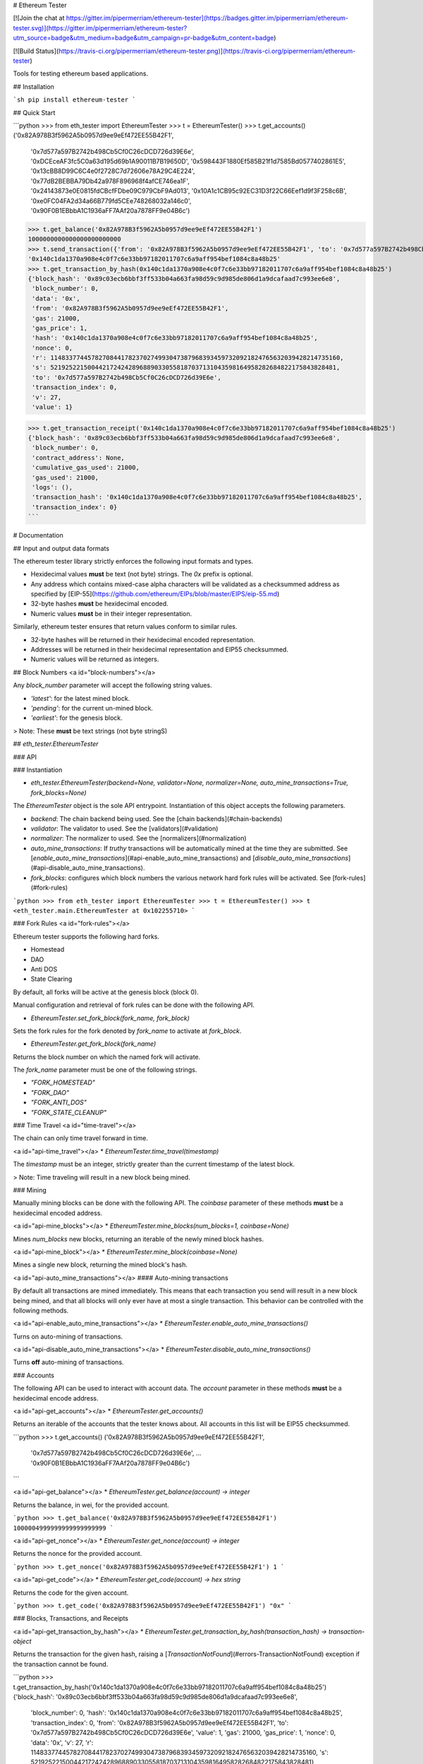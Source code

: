 # Ethereum Tester

[![Join the chat at https://gitter.im/pipermerriam/ethereum-tester](https://badges.gitter.im/pipermerriam/ethereum-tester.svg)](https://gitter.im/pipermerriam/ethereum-tester?utm_source=badge&utm_medium=badge&utm_campaign=pr-badge&utm_content=badge)

[![Build Status](https://travis-ci.org/pipermerriam/ethereum-tester.png)](https://travis-ci.org/pipermerriam/ethereum-tester)


Tools for testing ethereum based applications.


## Installation

```sh
pip install ethereum-tester
```


## Quick Start

```python
>>> from eth_tester import EthereumTester
>>> t = EthereumTester()
>>> t.get_accounts()
('0x82A978B3f5962A5b0957d9ee9eEf472EE55B42F1',
 '0x7d577a597B2742b498Cb5Cf0C26cDCD726d39E6e',
 '0xDCEceAF3fc5C0a63d195d69b1A90011B7B19650D',
 '0x598443F1880Ef585B21f1d7585Bd0577402861E5',
 '0x13cBB8D99C6C4e0f2728C7d72606e78A29C4E224',
 '0x77dB2BEBBA79Db42a978F896968f4afCE746ea1F',
 '0x24143873e0E0815fdCBcfFDbe09C979CbF9Ad013',
 '0x10A1c1CB95c92EC31D3f22C66Eef1d9f3F258c6B',
 '0xe0FC04FA2d34a66B779fd5CEe748268032a146c0',
 '0x90F0B1EBbbA1C1936aFF7AAf20a7878FF9e04B6c')
>>> t.get_balance('0x82A978B3f5962A5b0957d9ee9eEf472EE55B42F1')
1000000000000000000000000
>>> t.send_transaction({'from': '0x82A978B3f5962A5b0957d9ee9eEf472EE55B42F1', 'to': '0x7d577a597B2742b498Cb5Cf0C26cDCD726d39E6e', 'gas': 21000, 'value': 1})
'0x140c1da1370a908e4c0f7c6e33bb97182011707c6a9aff954bef1084c8a48b25'
>>> t.get_transaction_by_hash(0x140c1da1370a908e4c0f7c6e33bb97182011707c6a9aff954bef1084c8a48b25')
{'block_hash': '0x89c03ecb6bbf3ff533b04a663fa98d59c9d985de806d1a9dcafaad7c993ee6e8',
 'block_number': 0,
 'data': '0x',
 'from': '0x82A978B3f5962A5b0957d9ee9eEf472EE55B42F1',
 'gas': 21000,
 'gas_price': 1,
 'hash': '0x140c1da1370a908e4c0f7c6e33bb97182011707c6a9aff954bef1084c8a48b25',
 'nonce': 0,
 'r': 114833774457827084417823702749930473879683934597320921824765632039428214735160,
 's': 52192522150044217242428968890330558187037131043598164958282684822175843828481,
 'to': '0x7d577a597B2742b498Cb5Cf0C26cDCD726d39E6e',
 'transaction_index': 0,
 'v': 27,
 'value': 1}

>>> t.get_transaction_receipt('0x140c1da1370a908e4c0f7c6e33bb97182011707c6a9aff954bef1084c8a48b25')
{'block_hash': '0x89c03ecb6bbf3ff533b04a663fa98d59c9d985de806d1a9dcafaad7c993ee6e8',
 'block_number': 0,
 'contract_address': None,
 'cumulative_gas_used': 21000,
 'gas_used': 21000,
 'logs': (),
 'transaction_hash': '0x140c1da1370a908e4c0f7c6e33bb97182011707c6a9aff954bef1084c8a48b25',
 'transaction_index': 0}
```


# Documentation

## Input and output data formats

The ethereum tester library strictly enforces the following input formats and
types.

* Hexidecimal values **must** be text (not byte) strings.  The `0x` prefix is optional.
* Any address which contains mixed-case alpha characters will be validated as a checksummed address as specified by [EIP-55](https://github.com/ethereum/EIPs/blob/master/EIPS/eip-55.md)
* 32-byte hashes **must** be hexidecimal encoded.
* Numeric values **must** be in their integer representation.

Similarly, ethereum tester ensures that return values conform to similar rules.

* 32-byte hashes will be returned in their hexidecimal encoded representation.
* Addresses will be returned in their hexidecimal representation and EIP55 checksummed.
* Numeric values will be returned as integers.


## Block Numbers
<a id="block-numbers"></a>

Any `block_number` parameter will accept the following string values.

* `'latest'`: for the latest mined block.
* `'pending'`: for the current un-mined block.
* `'earliest'`: for the genesis block.

> Note: These **must** be text strings (not byte stringS)


## `eth_tester.EthereumTester`

### API

### Instantiation

* `eth_tester.EthereumTester(backend=None, validator=None, normalizer=None, auto_mine_transactions=True, fork_blocks=None)`

The `EthereumTester` object is the sole API entrypoint.  Instantiation of this
object accepts the following parameters.

- `backend`: The chain backend being used.  See the [chain backends](#chain-backends)
- `validator`: The validator to used.  See the [validators](#validation)
- `normalizer`: The normalizer to used.  See the [normalizers](#normalization)
- `auto_mine_transactions`: If *truthy* transactions will be automatically mined at the time they are submitted.  See [`enable_auto_mine_transactions`](#api-enable_auto_mine_transactions) and [`disable_auto_mine_transactions`](#api-disable_auto_mine_transactions).
- `fork_blocks`: configures which block numbers the various network hard fork rules will be activated.  See [fork-rules](#fork-rules)


```python
>>> from eth_tester import EthereumTester
>>> t = EthereumTester()
>>> t
<eth_tester.main.EthereumTester at 0x102255710>
```


### Fork Rules
<a id="fork-rules"></a>

Ethereum tester supports the following hard forks.

- Homestead
- DAO
- Anti DOS
- State Clearing

By default, all forks will be active at the genesis block (block 0).

Manual configuration and retrieval of fork rules can be done with the following
API.

* `EthereumTester.set_fork_block(fork_name, fork_block)`

Sets the fork rules for the fork denoted by `fork_name` to activate at `fork_block`.

* `EthereumTester.get_fork_block(fork_name)`

Returns the block number on which the named fork will activate.


The `fork_name` parameter must be one of the following strings.

- `"FORK_HOMESTEAD"`
- `"FORK_DAO"`
- `"FORK_ANTI_DOS"`
- `"FORK_STATE_CLEANUP"`


### Time Travel
<a id="time-travel"></a>

The chain can only time travel forward in time.

<a id="api-time_travel"></a>
* `EthereumTester.time_travel(timestamp)`

The `timestamp` must be an integer, strictly greater than the current timestamp
of the latest block.  

> Note: Time traveling will result in a new block being mined.


### Mining

Manually mining blocks can be done with the following API.  The `coinbase`
parameter of these methods **must** be a hexidecimal encoded address.

<a id="api-mine_blocks"></a>
* `EthereumTester.mine_blocks(num_blocks=1, coinbase=None)`

Mines `num_blocks` new blocks, returning an iterable of the newly mined block hashes.


<a id="api-mine_block"></a>
* `EthereumTester.mine_block(coinbase=None)`

Mines a single new block, returning the mined block's hash.


<a id="api-auto_mine_transactions"></a>
#### Auto-mining transactions

By default all transactions are mined immediately.  This means that each transaction you send will result in a new block being mined, and that all blocks will only ever have at most a single transaction.  This behavior can be controlled with the following methods.

<a id="api-enable_auto_mine_transactions"></a>
* `EthereumTester.enable_auto_mine_transactions()`

Turns on auto-mining of transactions.

<a id="api-disable_auto_mine_transactions"></a>
* `EthereumTester.disable_auto_mine_transactions()`

Turns **off** auto-mining of transactions.


### Accounts

The following API can be used to interact with account data.  The `account`
parameter in these methods **must** be a hexidecimal encode address.

<a id="api-get_accounts"></a>
* `EthereumTester.get_accounts()`

Returns an iterable of the accounts that the tester knows about.  All accounts
in this list will be EIP55 checksummed.

```python
>>> t.get_accounts()
('0x82A978B3f5962A5b0957d9ee9eEf472EE55B42F1',
 '0x7d577a597B2742b498Cb5Cf0C26cDCD726d39E6e',
 ...
 '0x90F0B1EBbbA1C1936aFF7AAf20a7878FF9e04B6c')
```


<a id="api-get_balance"></a>
* `EthereumTester.get_balance(account) -> integer`

Returns the balance, in wei, for the provided account.

```python
>>> t.get_balance('0x82A978B3f5962A5b0957d9ee9eEf472EE55B42F1')
1000004999999999999999999
```


<a id="api-get_nonce"></a>
* `EthereumTester.get_nonce(account) -> integer`

Returns the nonce for the provided account.

```python
>>> t.get_nonce('0x82A978B3f5962A5b0957d9ee9eEf472EE55B42F1')
1
```

<a id="api-get_code"></a>
* `EthereumTester.get_code(account) -> hex string`

Returns the code for the given account.

```python
>>> t.get_code('0x82A978B3f5962A5b0957d9ee9eEf472EE55B42F1')
"0x"
```


### Blocks, Transactions, and Receipts

<a id="api-get_transaction_by_hash"></a>
* `EthereumTester.get_transaction_by_hash(transaction_hash) -> transaction-object`

Returns the transaction for the given hash, raising a
[`TransactionNotFound`](#errors-TransactionNotFound) exception if the
transaction cannot be found.

```python
>>> t.get_transaction_by_hash('0x140c1da1370a908e4c0f7c6e33bb97182011707c6a9aff954bef1084c8a48b25')
{'block_hash': '0x89c03ecb6bbf3ff533b04a663fa98d59c9d985de806d1a9dcafaad7c993ee6e8',
 'block_number': 0,
 'hash': '0x140c1da1370a908e4c0f7c6e33bb97182011707c6a9aff954bef1084c8a48b25',
 'transaction_index': 0,
 'from': '0x82A978B3f5962A5b0957d9ee9eEf472EE55B42F1',
 'to': '0x7d577a597B2742b498Cb5Cf0C26cDCD726d39E6e',
 'value': 1,
 'gas': 21000,
 'gas_price': 1,
 'nonce': 0,
 'data': '0x',
 'v': 27,
 'r': 114833774457827084417823702749930473879683934597320921824765632039428214735160,
 's': 52192522150044217242428968890330558187037131043598164958282684822175843828481}
```

> Note: For unmined transaction, `transaction_index`, `block_number` and `block_hash` will all be `None`.


<a id="api-get_block_by_numbera>
* `EthereumTester.get_block_by_number(block_number, full_transactions=False) -> block-object`

Returns the block for the given `block_number`.  See [block
numbers](#block-numbers) for named block numbers you can use.  If
`full_transactions` is truthy, then the transactions array will be populated
with full transaction objects as opposed to their hashes.

Raises [`BlockNotFound`](#errors-BlockNotFound) if a block for the given number
cannot be found.

```python
>>> t.get_block_by_numbers(1)
{'difficulty': 131072,
 'extra_data': '0x0000000000000000000000000000000000000000000000000000000000000000',
 'gas_limit': 999023468,
 'gas_used': 0,
 'hash': '0x0f50c8ea0f67ce0b7bff51ae866159edc443bde87de2ab26010a15b777244ddd',
 'logs_bloom': 0,
 'miner': '0x82A978B3f5962A5b0957d9ee9eEf472EE55B42F1',
 'nonce': '0x0000000000000000',
 'number': 1,
 'parent_hash': '0x89c03ecb6bbf3ff533b04a663fa98d59c9d985de806d1a9dcafaad7c993ee6e8',
 'sha3_uncles': '0x1dcc4de8dec75d7aab85b567b6ccd41ad312451b948a7413f0a142fd40d49347',
 'size': 472,
 'state_root': '0xbd92123803c9e71018617ce3dc6cbbdf130973bdbd0e14ff340c57c8a835b74b',
 'timestamp': 1410973360,
 'total_difficulty': 262144,
 'transactions': (),
 'transactions_root': '0x56e81f171bcc55a6ff8345e692c0f86e5b48e01b996cadc001622fb5e363b421',
 'uncles': ()}
```


<a id="api-get_block_by_hash"></a>
* `EthereumTester.get_block_by_hash(block_hash, full_transactions=True) -> block-object`

Returns the block for the given `block_hash`.  The `full_transactions`
parameter behaves the same as in
[`get_block_by_number`](#api-get_block_by_number).

Raises [`BlockNotFound`](#errors-BlockNotFound) if a block for the given hash
cannot be found.

```python
>>> t.get_block_by_hash('0x0f50c8ea0f67ce0b7bff51ae866159edc443bde87de2ab26010a15b777244ddd')
{'difficulty': 131072,
 'extra_data': '0x0000000000000000000000000000000000000000000000000000000000000000',
 'gas_limit': 999023468,
 'gas_used': 0,
 'hash': '0x0f50c8ea0f67ce0b7bff51ae866159edc443bde87de2ab26010a15b777244ddd',
 'logs_bloom': 0,
 'miner': '0x82A978B3f5962A5b0957d9ee9eEf472EE55B42F1',
 'nonce': '0x0000000000000000',
 'number': 1,
 'parent_hash': '0x89c03ecb6bbf3ff533b04a663fa98d59c9d985de806d1a9dcafaad7c993ee6e8',
 'sha3_uncles': '0x1dcc4de8dec75d7aab85b567b6ccd41ad312451b948a7413f0a142fd40d49347',
 'size': 472,
 'state_root': '0xbd92123803c9e71018617ce3dc6cbbdf130973bdbd0e14ff340c57c8a835b74b',
 'timestamp': 1410973360,
 'total_difficulty': 262144,
 'transactions': (),
 'transactions_root': '0x56e81f171bcc55a6ff8345e692c0f86e5b48e01b996cadc001622fb5e363b421',
 'uncles': ()}
```

<a id="api-get_transaction_receipt"></a>
* `EthereumTester.get_transaction_receipt(transaction_hash)`

Returns the receipt for the given `transaction_hash`, raising
[`TransactionNotFound`](#errors-TransactionNotFound) if no transaction can be
found for the given hash.


```python
>>> t.get_transaction_receipt('0x9a7cc8b7accf54ecb1901bf4d0178f28ca457bb9f9c245692c0ca8fabef08d3b')
 {'block_hash': '0x878f779d8bb25b25fb78fc16b8d64d70a5961310ef1689571aec632e9424290c',
 'block_number': 2,
 'contract_address': None,
 'cumulative_gas_used': 23154,
 'gas_used': 23154,
 'logs': ({'address': '0xd6F084Ee15E38c4f7e091f8DD0FE6Fe4a0E203Ef',
   'block_hash': '0x878f779d8bb25b25fb78fc16b8d64d70a5961310ef1689571aec632e9424290c',
   'block_number': 2,
   'data': '0x',
   'log_index': 0,
   'topics': (
    '0xf70fe689e290d8ce2b2a388ac28db36fbb0e16a6d89c6804c461f65a1b40bb15',
    '0x0000000000000000000000000000000000000000000000000000000000003039'),
   'transaction_hash': '0x9a7cc8b7accf54ecb1901bf4d0178f28ca457bb9f9c245692c0ca8fabef08d3b',
   'transaction_index': 0,
   'type': 'mined'},),
 'transaction_hash': '0x9a7cc8b7accf54ecb1901bf4d0178f28ca457bb9f9c245692c0ca8fabef08d3b',
 'transaction_index': 0}
```

- Receipts for unmined transactions will have all of `block_hash`, `block_number` and `transaction_index` set to `None`.  
- Receipts for transactions which create a contract will have the created contract address in the `contract_address` field.


### Transaction Sending

A transaction is a formatted as a dictionary with the following keys and
values.

* `from`: The address of the account sending the transaction (hexidecimal string).
* `to`: The address of the account the transaction is being sent to.  Empty string should be used to trigger contract creation (hexidecimal string).
* `gas`: Sets the gas limit for transaction execution (integer).
* `gas_price`: Sets the price per unit of gas in wei that will be paid for transaction execution (integer).
* `value`: The amount of ether in wei that should be sent with the transaction (integer).
* `data`: The data for the transaction (hexidecimal string).


#### Methods

<a id="api-send_transaction"></a>
* `EthereumTester.send_transaction(transaction) -> transaction_hash`

Sends the provided `transaction` object, returning the `transaction_hash` for
the sent transaction.


<a id="api-call"></a>
* `EthereumTester.call(transaction, block_number='latest')`

Executes the provided `transaction` object at the evm state from the block
denoted by the `block_number` parameter, returning the resulting bytes return
value from the evm.

<a id="api-estimate_gas"></a>
* `EthereumTester.estimate_gas(transaction)`

Executes the provided `transaction` object, measuring and returning the gas
consumption.


### Logs and Filters

<a id="api-create_block_filter"></a>
* `EthereumTester.create_block_filter() -> integer`

Creates a new filter for newly mined blocks.  Returns the `filter_id` which can
be used to retrieve the block hashes for the mined blocks.

```python
>>> filter_id = t.create_block_filter()
>>> filter_id = t.create_block_filter()
>>> t.mine_blocks(3)
>>> t.get_only_filter_changes(filter_id)
('0x07004287f82c1a7ab15d7b8baa03ac14d7e9167ab74e47e1dc4bd2213dd18431',
 '0x5e3222c506585e1202da08c7231afdc5e472c777c245b822f44f141d335c744a',
 '0x4051c3ba3dcca95da5db1be38e44f5b47fd1a855ba522123e3254fe3f8e271ea')
>>> t.mine_blocks(2)
>>> t.get_only_filter_changes(filter_id)
('0x6649c3a7cb3c7ede3a4fd10ae9dd63775eccdafe39ace5f5a9ae81d360089fba',
 '0x04890a08bca0ed2f1496eb29c5dc7aa66014c85377c6d9d9c2c315f85204b39c')
>>> t.get_all_filter_logs(filter_id)
('0x07004287f82c1a7ab15d7b8baa03ac14d7e9167ab74e47e1dc4bd2213dd18431',
 '0x5e3222c506585e1202da08c7231afdc5e472c777c245b822f44f141d335c744a',
 '0x4051c3ba3dcca95da5db1be38e44f5b47fd1a855ba522123e3254fe3f8e271ea',
 '0x6649c3a7cb3c7ede3a4fd10ae9dd63775eccdafe39ace5f5a9ae81d360089fba',
 '0x04890a08bca0ed2f1496eb29c5dc7aa66014c85377c6d9d9c2c315f85204b39c')
```

<a id="api-create_pending_transaction_filter"></a>
* `EthereumTester.create_pending_transaction_filter() -> integer`

Creates a new filter for pending transactions.  Returns the `filter_id` which
can be used to retrieve the transaction hashes for the pending transactions.

```python
>>> filter_id = t.create_pending_transaction_filter()
>>> t.send_transaction({...})
'0x07f20bf9586e373ac914a40e99119c4932bee343d89ba852ccfc9af1fd541566'
>>> t.send_transaction({...})
'0xff85f7751d132b66c03e548e736f870797b0f24f3ed41dfe5fc628eb2cbc3505'
>>> t.get_only_filter_changes(filter_id)
('0x07f20bf9586e373ac914a40e99119c4932bee343d89ba852ccfc9af1fd541566',
 '0xff85f7751d132b66c03e548e736f870797b0f24f3ed41dfe5fc628eb2cbc3505')
>>> t.send_transaction({...})
'0xb07801f7e8b1cfa52b64271fa2673c4b8d64cc21cdbc5fde51d5858c94c2d26a'
>>> t.get_only_filter_changes(filter_id)
('0xb07801f7e8b1cfa52b64271fa2673c4b8d64cc21cdbc5fde51d5858c94c2d26a',)
>>> t.get_all_filter_logs(filter_id)
('0x07f20bf9586e373ac914a40e99119c4932bee343d89ba852ccfc9af1fd541566',
 '0xff85f7751d132b66c03e548e736f870797b0f24f3ed41dfe5fc628eb2cbc3505',
 '0xb07801f7e8b1cfa52b64271fa2673c4b8d64cc21cdbc5fde51d5858c94c2d26a')
```

<a id="api-create_log_filter"></a>
* `EthereumTester.create_log_filter(from_block=None, to_block=None, address=None, topics=None) -> integer`

Creates a new filter for logs produced by transactions.  The parameters for
this function can be used to filter the log entries.  

```python
>>> filter_id = t.create_log_filter()
>>> t.send_transaction({...})  # something that produces a log entry
'0x728bf75fc7d23845f328d2223df7fe9cafc6e7d23792457b625d5b60d2b22b7c'
>>> t.send_transaction({...})  # something that produces a log entry
'0x63f5b381ffd09940ce22c45a3f4e163bd743851cb6b4f43771fbf0b3c14b2f8a'
>>> t.get_only_filter_changes(filter_id)
({'address': '0xd6F084Ee15E38c4f7e091f8DD0FE6Fe4a0E203Ef',
  'block_hash': '0x68c0f318388003b652eae334efbed8bd345c469bd0ca77469183fc9693c23e13',
  'block_number': 11,
  'data': '0x',
  'log_index': 0,
  'topics': ('0xf70fe689e290d8ce2b2a388ac28db36fbb0e16a6d89c6804c461f65a1b40bb15',
   '0x0000000000000000000000000000000000000000000000000000000000003039'),
  'transaction_hash': '0x728bf75fc7d23845f328d2223df7fe9cafc6e7d23792457b625d5b60d2b22b7c',
  'transaction_index': 0,
  'type': 'mined'},
 {'address': '0xd6F084Ee15E38c4f7e091f8DD0FE6Fe4a0E203Ef',
  'block_hash': '0x07d7e46be6f9ba53ecd4323fb99ec656e652c4b14f4b8e8a244ee7f997464725',
  'block_number': 12,
  'data': '0x',
  'log_index': 0,
  'topics': ('0xf70fe689e290d8ce2b2a388ac28db36fbb0e16a6d89c6804c461f65a1b40bb15',
   '0x0000000000000000000000000000000000000000000000000000000000010932'),
  'transaction_hash': '0x63f5b381ffd09940ce22c45a3f4e163bd743851cb6b4f43771fbf0b3c14b2f8a',
  'transaction_index': 0,
  'type': 'mined'})
```

See [the filtering guide](#guide-filtering) for detailed information on how to use filters.

<a id="api-delete_filter"></a>
* `EthereumTester.delete_filter(filter_id)`

Removes the filter for the provide `filter_id`.  If no filter is found for the
given `filter_id`, raises [`FilterNotFound`](#errors-FilterNotFound).


<a id="api-get_only_filter_changes"></a>
* `EthereumTester.get_only_filter_changes(filter_id) -> transaction_hash or block_hash or log_entry`

Returns all new values for the provided `filter_id` that have not previously
been returned through this API.  Raises
[`FilterNotFound`](#errors-FilterNotFound) if no filter is found for the given
`filter_id`.

<a id="api-get_only_filter_changes"></a>
* `EthereumTester.get_all_filter_logs(filter_id) -> transaction_hash or block_hash or log_entry`

Returns all values for the provided `filter_id`. Raises
[`FilterNotFound`](#errors-FilterNotFound) if no filter is found for the given
`filter_id`.


### Snapshots and Resetting

<a id="api-take_snapshot"></a>
* `EthereumTester.take_snapshot() -> snapshot_id`

Takes a snapshot of the current chain state and returns the snapshot id.


<a id="api-revert_to_snapshot"></a>
* `EthereumTester.revert_to_snapshot(snapshot_id)`

Reverts the chain to the chain state associated with the given `snapshot_id`.
Raises [`SnapshotNotFound`](#errors-SnapshotNotFound) if no snapshot is know
for the given id.

### Errors and Exceptions

<a id="errors-TransactionNotFound"></a>
* `eth_tester.exceptions.TransactionNotFound`

Raised in cases where a transaction cannot be found for the provided transaction hash.


<a id="errors-BlockNotFound"></a>
* `eth_tester.exceptions.BlockNotFound`

Raised in cases where a block cannot be found for either a provided number or
hash.


<a id="errors-FilterNotFound"></a>
* `eth_tester.exceptions.FilterNotFound`

Raised in cases where a filter cannot be found for the provided filter id.


<a id="errors-SnapshotNotFound"></a>
* `eth_tester.exceptions.SnapshotNotFound`

Raised in cases where a snapshot cannot be found for the provided snapshot id.


## Backends

Ethereum tester is written using a pluggable backend system.

### Backend Dependencies

Ethereum tester does not install any of the dependencies needed to use the
various backends by default.  You can however install ethereum tester with the
necessary dependencies using the following method.

```bash
$ pip install ethereum-tester[pyethereum16]
```

### Selecting a Backend

You can select which backend in a few different ways.

The most direct way is to manually pass in the backend instance you wish to
use.

```python
>>> from eth_tester import EthereumTester
>>> from eth_tester.backends.pyethereum import PyEthereum16Backend
>>> t = EthereumTester(backend=PyEthereum16Backend())
```

Ethereum tester also supports configuration using the environment variable
`ETHEREUM_TESTER_CHAIN_BACKEND`.  This should be set to the import path for the
backend class you wish to use.

### Available Backends

Ethereum tester can be used with the following backends.

* PyEthereum 1.6.x (default)

The following backends on the roadmap to be developed.

* PyEthereum 2.0.x (under development)
* PyEVM (experimental)

#### PyEthereum 1.6.x

TODO

#### PyEthereum 2.0.x (under development)

> Under development

#### PyEVM (experimental)

> Under development

### Implementing Custom Backends

The base class `eth_tester.backends.base.BaseChainBackend` is the recommended
base class to begin with if you wish to write your own backend.  In order for
ethereum tester to operate correctly, your backend **must** be able to do all
of the following.

TODO


## Data Formats

### Canonical Formats

The canonical format is intended for low level handling by backends.

* 32 byte hashes: `bytes` of length 32
* Arbitrary length strings: `bytes`
* Addresses: `bytes` of length 20
* Integers: `int` (or `long` in python 2.7)
* Array Types: `tuple`

### Normal Formats

The normal format is intended for use by end users.

* 32 byte hashes: `0x` prefixed hexidecimal encoded text strings (not byte strings)
* Arbitrary length strings: `0x` prefixed hexidecimal encoded text strings (not byte strings)
* Addresses: `0x` prefixed and EIP55 checksummed hexidecimal encoded text strings (not byte strings)
* Integers: `int` (or `long` in python 2.7)
* Array Types: `tuple`


## Normalization and Validation

> Beware! Here there be dragons...  This section of the documentation is only
> relevant if you intend to build tooling on top of this library.

The ethereum tester provides strong guarantees that backends can be swapped out
seamlessly without effecting the data formats of both the input arguments and
return values.  This is accomplished using a two step process of strict
*normalization* and *validation*.

All inputs to the methods of the `EthereumTester` are first validated then
normalized to a *canonical* format.  Return values are put through this process
as well, first validating the data returned by the backend, and then
normalizing it from the *canonical* format to the *normal* form before being
returned.


<a id="normalization"></a>
### Normalization

The `EthereumTester` delegates normalization to whatever `normalizer` was
passed in during instantiation.  If no value was provided, the default
normalizer will be used from
`eth_tester.normalization.default.DefaultNormalizer`.

The specifics of this object are beyong the scope of this document.

<a id="validation"></a>
### Validation

The `EthereumTester` delegates validation to whatever `validator` was
passed in during instantiation.  If no value was provided, the default
validator will be used from
`eth_tester.validation.default.DefaultValidator`.

The specifics of this object are beyong the scope of this document.


# Guides and Examples

<a id="guide-filtering"></a>
## Filtering

TODO


